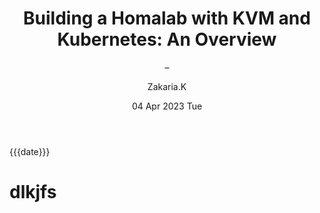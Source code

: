 #+TITLE: Building a Homalab with KVM and Kubernetes: An Overview
#+SUBTITLE: -- 
#+AUTHOR: Zakaria.K 
#+EMAIL: 4.kebairia@gmail.com 
#+DATE: 04 Apr 2023 Tue 
#+KEYWORDS: blog,kvm,linux,kubernetes,haproxy,keepalived,homelab
#+OPTIONS: html5-fancy:t tex:t
#+begin_date
{{{date}}}
#+end_date
#+begin_comment
 =02:5A:41:4B:49:<IP>=
#+end_comment
* dlkjfs
:PROPERTIES:
:EXPORT_DATE: 2021-02-12
:END:

